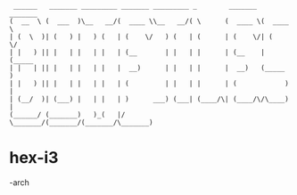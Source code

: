 #+BEGIN_EXAMPLE
                   ______   _______ _________ _______ _________ _        _______  _______ 
                  (  __  \ (  ___  )\__   __/(  ____ \\__   __/( \      (  ____ \(  ____ \
                  | (  \  )| (   ) |   ) (   | (    \/   ) (   | (      | (    \/| (    \/
                  | |   ) || |   | |   | |   | (__       | |   | |      | (__    | (_____ 
                  | |   | || |   | |   | |   |  __)      | |   | |      |  __)   (_____  )
                  | |   ) || |   | |   | |   | (         | |   | |      | (            ) |
                  | (__/  )| (___) |   | |   | )      ___) (___| (____/\| (____/\/\____) |
                  (______/ (_______)   )_(   |/       \_______/(_______/(_______/\_______)
#+END_EXAMPLE                                                                                       

* hex-i3
-arch
